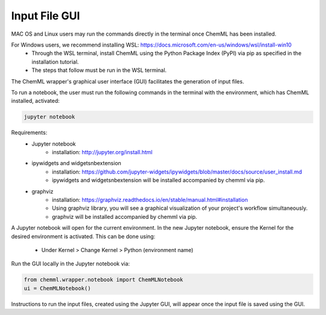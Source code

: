 .. _ChemML_Wrapper_InFileGen:

==============
Input File GUI
==============

MAC OS and Linux users may run the commands directly in the terminal once ChemML has been installed.

For Windows users, we recommend installing WSL: https://docs.microsoft.com/en-us/windows/wsl/install-win10 
       * Through the WSL terminal, install ChemML using the Python Package Index (PyPI) via pip as specified in the installation tutorial.
       * The steps that follow must be run in the WSL terminal.

The ChemML wrapper's graphical user interface (GUI) facilitates the generation of input files.

To run a notebook, the user must run the following commands in the terminal with the environment, which has ChemML installed, activated:

.. code:: bash

   jupyter notebook

Requirements:
    - Jupyter notebook
        * installation: http://jupyter.org/install.html
    - ipywidgets and widgetsnbextension
        * installation: https://github.com/jupyter-widgets/ipywidgets/blob/master/docs/source/user_install.md
        * ipywidgets and widgetsnbextension will be installed accompanied by chemml via pip.
    - graphviz
        * installation: https://graphviz.readthedocs.io/en/stable/manual.html#installation
        * Using graphviz library, you will see a graphical visualization of your project's workflow simultaneously.
        * graphviz will be installed accompanied by chemml via pip.

A Jupyter notebook will open for the current environment.
In the new Jupyter notebook, ensure the Kernel for the desired environment is activated. This can be done using: 
        * Under Kernel > Change Kernel > Python (environment name)


Run the GUI locally in the Jupyter notebook via: 

.. code:: python

    from chemml.wrapper.notebook import ChemMLNotebook
    ui = ChemMLNotebook()

Instructions to run the input files, created using the Jupyter GUI, will appear once the input file is saved using the GUI.